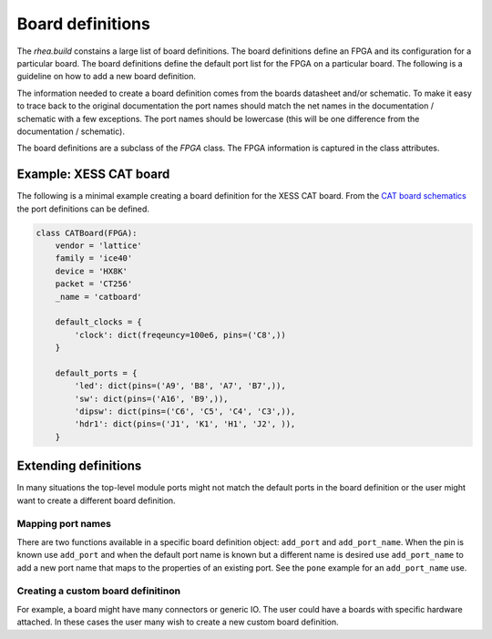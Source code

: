 
Board definitions 
=================

The `rhea.build` constains a large list of board definitions.  The
board definitions define an FPGA and its configuration for a particular
board.  The board definitions define the default port list for the 
FPGA on a particular board.  The following is a guideline on how to 
add a new board definition. 

The information needed to create a board definition comes from the 
boards datasheet and/or schematic.  To make it easy to trace back 
to the original documentation the port names should match the net 
names in the documentation / schematic with a few exceptions.  The 
port names should be lowercase (this will be one difference from 
the documentation / schematic).  

The board definitions are a subclass of the `FPGA` class.  The FPGA 
information is captured in the class attributes. 



Example: XESS CAT board
-----------------------
The following is a minimal example creating a board definition for 
the XESS CAT board.  From the `CAT board schematics`_ the port
definitions can be defined.

.. code-block:: python


    class CATBoard(FPGA):
        vendor = 'lattice'
        family = 'ice40'
        device = 'HX8K'
        packet = 'CT256'
        _name = 'catboard'
    
        default_clocks = {
            'clock': dict(freqeuncy=100e6, pins=('C8',))    
        }
    
        default_ports = {
            'led': dict(pins=('A9', 'B8', 'A7', 'B7',)),
            'sw': dict(pins=('A16', 'B9',)),
            'dipsw': dict(pins=('C6', 'C5', 'C4', 'C3',)),
            'hdr1': dict(pins=('J1', 'K1', 'H1', 'J2', )),
        }
        
        
.. _CAT board schematics : https://github.com/xesscorp/CAT-Board


Extending definitions
----------------------
In many situations the top-level module ports might not match the 
default ports in the board definition or the user might want to 
create a different board definition.  

Mapping port names
^^^^^^^^^^^^^^^^^^
There are two functions available in a specific board definition 
object:  ``add_port`` and ``add_port_name``.  When the pin is known
use ``add_port`` and when the default port name is known but a
different name is desired use ``add_port_name`` to add a new port
name that maps to the properties of an existing port.  See the 
``pone`` example for an ``add_port_name`` use.

Creating a custom board definitinon
^^^^^^^^^^^^^^^^^^^^^^^^^^^^^^^^^^^
For example, a board might
have many connectors or generic IO.  The user could have a boards
with specific hardware attached.  In these cases the user many
wish to create a new custom board definition. 

.. code-block::python

     class MyCustomBoard(Xula2):
         # overriding the default ports, inherit the default 
         # clocks.  The default ports in this cause reprsent
         # the various widgets connected to the Xula2+stickit
         default_ports = {
             'leds': dict(pins=('R7', 'R15', 'R16', 'M15',)),
             'btns': dict(pins=('F1', 'F2', 'E1', 'E2',))
         }
     